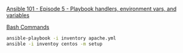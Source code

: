 [[https://www.youtube.com/watch?v=HU-dkXBCPdU&list=PL2_OBreMn7FqZkvMYt6ATmgC0KAGGJNAN&index=5][Ansible 101 - Episode 5 - Playbook handlers, environment vars, and variables]]

_Bash Commands_

#+BEGIN_SRC bash
ansible-playbook -i inventory apache.yml
ansible -i inventoy centos -m setup
#+END_SRC


